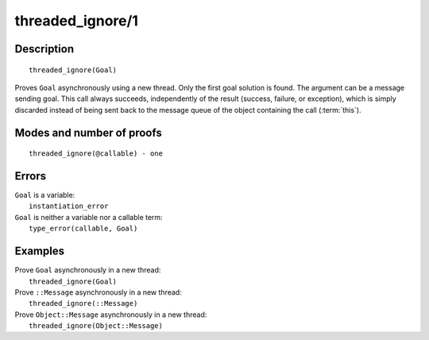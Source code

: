 ..
   This file is part of Logtalk <https://logtalk.org/>  
   Copyright 1998-2020 Paulo Moura <pmoura@logtalk.org>

   Licensed under the Apache License, Version 2.0 (the "License");
   you may not use this file except in compliance with the License.
   You may obtain a copy of the License at

       http://www.apache.org/licenses/LICENSE-2.0

   Unless required by applicable law or agreed to in writing, software
   distributed under the License is distributed on an "AS IS" BASIS,
   WITHOUT WARRANTIES OR CONDITIONS OF ANY KIND, either express or implied.
   See the License for the specific language governing permissions and
   limitations under the License.


.. index:: pair: threaded_ignore/1; Built-in predicate
.. _predicates_threaded_ignore_1:

threaded_ignore/1
=================

Description
-----------

::

   threaded_ignore(Goal)

Proves ``Goal`` asynchronously using a new thread. Only the first goal
solution is found. The argument can be a message sending goal. This call
always succeeds, independently of the result (success, failure, or
exception), which is simply discarded instead of being sent back to the
message queue of the object containing the call
(:term:`this`).

Modes and number of proofs
--------------------------

::

   threaded_ignore(@callable) - one

Errors
------

| ``Goal`` is a variable:
|     ``instantiation_error``
| ``Goal`` is neither a variable nor a callable term:
|     ``type_error(callable, Goal)``

Examples
--------

| Prove ``Goal`` asynchronously in a new thread:
|     ``threaded_ignore(Goal)``
| Prove ``::Message`` asynchronously in a new thread:
|     ``threaded_ignore(::Message)``
| Prove ``Object::Message`` asynchronously in a new thread:
|     ``threaded_ignore(Object::Message)``

.. seealso::

   :ref:`predicates_threaded_call_1_2`,
   :ref:`predicates_threaded_exit_1_2`,
   :ref:`predicates_threaded_once_1_2`,
   :ref:`predicates_threaded_peek_1_2`,
   :ref:`predicates_threaded_1`,
   :ref:`directives_synchronized_1`
